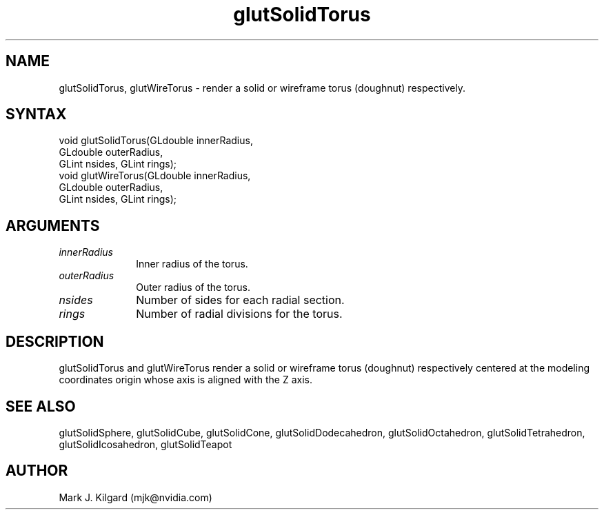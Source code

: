.\"
.\" Copyright (c) Mark J. Kilgard, 1996.
.\"
.TH glutSolidTorus 3GLUT "3.8" "GLUT" "GLUT"
.SH NAME
glutSolidTorus, glutWireTorus - render a solid or wireframe
torus (doughnut) respectively.
.SH SYNTAX
.nf
.LP
void glutSolidTorus(GLdouble innerRadius,
                    GLdouble outerRadius,
                    GLint nsides, GLint rings);
void glutWireTorus(GLdouble innerRadius,
                   GLdouble outerRadius,
                   GLint nsides, GLint rings);
.fi
.SH ARGUMENTS
.IP \fIinnerRadius\fP 1i
Inner radius of the torus.
.IP \fIouterRadius\fP 1i
Outer radius of the torus.
.IP \fInsides\fP 1i
Number of sides for each radial section.
.IP \fIrings\fP 1i
Number of radial divisions for the torus.
.SH DESCRIPTION
glutSolidTorus and glutWireTorus render a solid or wireframe
torus (doughnut) respectively centered at the modeling coordinates origin
whose axis is aligned with the Z axis.
.SH SEE ALSO
glutSolidSphere, glutSolidCube, glutSolidCone, glutSolidDodecahedron,
glutSolidOctahedron, glutSolidTetrahedron, glutSolidIcosahedron,
glutSolidTeapot
.SH AUTHOR
Mark J. Kilgard (mjk@nvidia.com)
